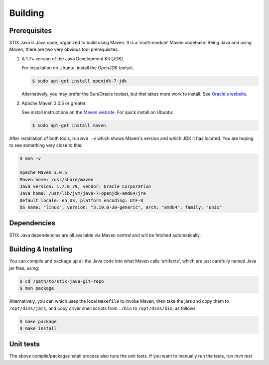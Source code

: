 .. _building:

=================================
Building
=================================


**************
Prerequisites
**************

STIX Java is Java code, organized to build using Maven.  It is a
'multi-module' Maven codebase.  Being Java and using Maven, there are
two very obvious tool prerequisites:

#. A 1.7+ version of the Java Development Kit (JDK).

   For installation on Ubuntu, install the OpenJDK toolset.

   .. code-block:: none

       $ sudo apt-get install openjdk-7-jdk

   ..


   Alternatively, you may prefer the Sun/Oracle toolset, but that takes more
   work to install. See `Oracle's website`_.

#. Apache Maven 3.0.5 or greater.

   See install instructions on the `Maven website`_.  For quick install on Ubuntu:

   .. code-block:: none

       $ sudo apt-get install maven

   ..

After installation of both tools, run ``mvn -v`` which shows Maven's
version and which JDK it has located.  You are hoping to see something
very close to this:

.. code-block:: none

    $ mvn -v

    Apache Maven 3.0.5
    Maven home: /usr/share/maven
    Java version: 1.7.0_79, vendor: Oracle Corporation
    Java home: /usr/lib/jvm/java-7-openjdk-amd64/jre
    Default locale: en_US, platform encoding: UTF-8
    OS name: "linux", version: "3.19.0-30-generic", arch: "amd64", family: "unix"

..


*************
Dependencies
*************

STIX Java dependencies are all available via Maven central and will be fetched automatically.

*********************
Building & Installing
*********************

You can compile and package up all the Java code into what Maven calls
'artifacts', which are just carefully named Java jar files, using:

.. code-block:: none

    $ cd /path/to/stix-java-git-repo
    $ mvn package

..

Alternatively, you can which uses the local ``Makefile`` to invoke Maven, then
take the jars and copy them to ``/opt/dims/jars``, and copy driver shell
scripts from ``./bin`` to ``/opt/dims/bin``, as follows:

.. code-block:: none

    $ make package
    $ make install

..

.. _native-code:

**********
Unit tests
**********

The above compile/package/install process also runs the unit tests.
If you want to manually run the tests, run `mvn test`


.. _Oracle's website: http://www.oracle.com/technetwork/java/javase/downloads/jdk7-downloads-1880260.html
.. _Maven website: http://maven.apache.org/download.cgi
